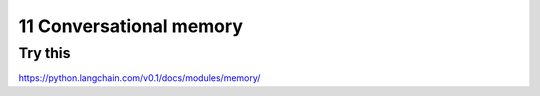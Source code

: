 .. _11 memory:

11 Conversational memory
=========================
.. index:: conversational memory

Try this
--------
https://python.langchain.com/v0.1/docs/modules/memory/

